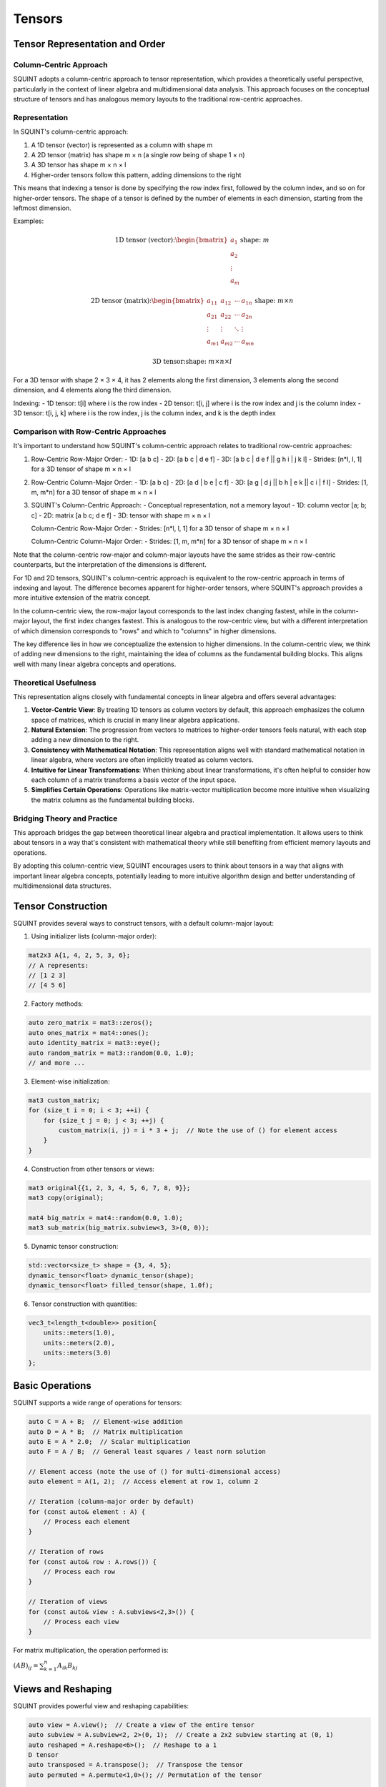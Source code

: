 Tensors
=======

Tensor Representation and Order
-------------------------------

Column-Centric Approach
^^^^^^^^^^^^^^^^^^^^^^^

SQUINT adopts a column-centric approach to tensor representation, which provides a theoretically useful perspective, particularly in the context of linear algebra and multidimensional data analysis. This approach focuses on the conceptual structure of tensors and has analogous memory layouts to the traditional row-centric approaches.

Representation
^^^^^^^^^^^^^^

In SQUINT's column-centric approach:

1. A 1D tensor (vector) is represented as a column with shape m
2. A 2D tensor (matrix) has shape m × n (a single row being of shape 1 × n)
3. A 3D tensor has shape m × n × l
4. Higher-order tensors follow this pattern, adding dimensions to the right

This means that indexing a tensor is done by specifying the row index first, followed by the column index, and so on for higher-order tensors. The shape of a tensor is defined by the number of elements in each dimension, starting from the leftmost dimension.

Examples:

.. math::

   \text{1D tensor (vector):} \begin{bmatrix} a_1 \\ a_2 \\ \vdots \\ a_m \end{bmatrix} \text{shape: } m

   \text{2D tensor (matrix):} \begin{bmatrix} 
   a_{11} & a_{12} & \cdots & a_{1n} \\
   a_{21} & a_{22} & \cdots & a_{2n} \\
   \vdots & \vdots & \ddots & \vdots \\
   a_{m1} & a_{m2} & \cdots & a_{mn}
   \end{bmatrix} \text{shape: } m \times n

   \text{3D tensor:} \text{shape: } m \times n \times l

For a 3D tensor with shape 2 × 3 × 4, it has 2 elements along the first dimension, 3 elements along the second dimension, and 4 elements along the third dimension.

Indexing:
- 1D tensor: t[i] where i is the row index
- 2D tensor: t[i, j] where i is the row index and j is the column index
- 3D tensor: t[i, j, k] where i is the row index, j is the column index, and k is the depth index

Comparison with Row-Centric Approaches
^^^^^^^^^^^^^^^^^^^^^^^^^^^^^^^^^^^^^^

It's important to understand how SQUINT's column-centric approach relates to traditional row-centric approaches:

1. Row-Centric Row-Major Order:
   - 1D: [a b c]
   - 2D: [a b c | d e f]
   - 3D: [a b c | d e f || g h i | j k l]
   - Strides: [n*l, l, 1] for a 3D tensor of shape m × n × l

2. Row-Centric Column-Major Order:
   - 1D: [a b c]
   - 2D: [a d | b e | c f]
   - 3D: [a g | d j || b h | e k || c i | f l]
   - Strides: [1, m, m*n] for a 3D tensor of shape m × n × l

3. SQUINT's Column-Centric Approach:
   - Conceptual representation, not a memory layout
   - 1D: column vector [a; b; c]
   - 2D: matrix [a b c; d e f]
   - 3D: tensor with shape m × n × l

   Column-Centric Row-Major Order:
   - Strides: [n*l, l, 1] for a 3D tensor of shape m × n × l
   
   Column-Centric Column-Major Order:
   - Strides: [1, m, m*n] for a 3D tensor of shape m × n × l

Note that the column-centric row-major and column-major layouts have the same strides as their row-centric counterparts, but the interpretation of the dimensions is different.

For 1D and 2D tensors, SQUINT's column-centric approach is equivalent to the row-centric approach in terms of indexing and layout. The difference becomes apparent for higher-order tensors, where SQUINT's approach provides a more intuitive extension of the matrix concept.

In the column-centric view, the row-major layout corresponds to the last index changing fastest, while in the column-major layout, the first index changes fastest. This is analogous to the row-centric view, but with a different interpretation of which dimension corresponds to "rows" and which to "columns" in higher dimensions.

The key difference lies in how we conceptualize the extension to higher dimensions. In the column-centric view, we think of adding new dimensions to the right, maintaining the idea of columns as the fundamental building blocks. This aligns well with many linear algebra concepts and operations.

Theoretical Usefulness
^^^^^^^^^^^^^^^^^^^^^^

This representation aligns closely with fundamental concepts in linear algebra and offers several advantages:

1. **Vector-Centric View**: By treating 1D tensors as column vectors by default, this approach emphasizes the column space of matrices, which is crucial in many linear algebra applications.

2. **Natural Extension**: The progression from vectors to matrices to higher-order tensors feels natural, with each step adding a new dimension to the right.

3. **Consistency with Mathematical Notation**: This representation aligns well with standard mathematical notation in linear algebra, where vectors are often implicitly treated as column vectors.

4. **Intuitive for Linear Transformations**: When thinking about linear transformations, it's often helpful to consider how each column of a matrix transforms a basis vector of the input space.

5. **Simplifies Certain Operations**: Operations like matrix-vector multiplication become more intuitive when visualizing the matrix columns as the fundamental building blocks.

Bridging Theory and Practice
^^^^^^^^^^^^^^^^^^^^^^^^^^^^

This approach bridges the gap between theoretical linear algebra and practical implementation. It allows users to think about tensors in a way that's consistent with mathematical theory while still benefiting from efficient memory layouts and operations.

By adopting this column-centric view, SQUINT encourages users to think about tensors in a way that aligns with important linear algebra concepts, potentially leading to more intuitive algorithm design and better understanding of multidimensional data structures.

Tensor Construction
-------------------


SQUINT provides several ways to construct tensors, with a default column-major layout:

1. Using initializer lists (column-major order):

.. code-block::

   mat2x3 A{1, 4, 2, 5, 3, 6};
   // A represents:
   // [1 2 3]
   // [4 5 6]

2. Factory methods:

.. code-block::

   auto zero_matrix = mat3::zeros();
   auto ones_matrix = mat4::ones();
   auto identity_matrix = mat3::eye();
   auto random_matrix = mat3::random(0.0, 1.0);
   // and more ...

3. Element-wise initialization:

.. code-block::

   mat3 custom_matrix;
   for (size_t i = 0; i < 3; ++i) {
       for (size_t j = 0; j < 3; ++j) {
           custom_matrix(i, j) = i * 3 + j;  // Note the use of () for element access
       }
   }

4. Construction from other tensors or views:

.. code-block::

   mat3 original{{1, 2, 3, 4, 5, 6, 7, 8, 9}};
   mat3 copy(original);
   
   mat4 big_matrix = mat4::random(0.0, 1.0);
   mat3 sub_matrix(big_matrix.subview<3, 3>(0, 0));

5. Dynamic tensor construction:

.. code-block::

   std::vector<size_t> shape = {3, 4, 5};
   dynamic_tensor<float> dynamic_tensor(shape);
   dynamic_tensor<float> filled_tensor(shape, 1.0f);

6. Tensor construction with quantities:

.. code-block::

   vec3_t<length_t<double>> position{
       units::meters(1.0),
       units::meters(2.0),
       units::meters(3.0)
   };


Basic Operations
----------------


SQUINT supports a wide range of operations for tensors:

.. code-block::

   auto C = A + B;  // Element-wise addition
   auto D = A * B;  // Matrix multiplication
   auto E = A * 2.0;  // Scalar multiplication
   auto F = A / B;  // General least squares / least norm solution
   
   // Element access (note the use of () for multi-dimensional access)
   auto element = A(1, 2);  // Access element at row 1, column 2
   
   // Iteration (column-major order by default)
   for (const auto& element : A) {
       // Process each element
   }
   
   // Iteration of rows
   for (const auto& row : A.rows()) {
       // Process each row
   }
   
   // Iteration of views
   for (const auto& view : A.subviews<2,3>()) {
       // Process each view
   }

For matrix multiplication, the operation performed is:

:math:`(AB)_{ij} = \sum_{k=1}^n A_{ik}B_{kj}`


Views and Reshaping
-------------------


SQUINT provides powerful view and reshaping capabilities:

.. code-block::

   auto view = A.view();  // Create a view of the entire tensor
   auto subview = A.subview<2, 2>(0, 1);  // Create a 2x2 subview starting at (0, 1)
   auto reshaped = A.reshape<6>();  // Reshape to a 1
   D tensor
   auto transposed = A.transpose();  // Transpose the tensor
   auto permuted = A.permute<1,0>(); // Permutation of the tensor
   
   // For dynamic tensors
   auto dynamic_reshaped = dynamic_tensor.reshape({6, 4});
   auto dynamic_transposed = dynamic_tensor.transpose();


Linear Algebra Operations
-------------------------


SQUINT provides comprehensive linear algebra operations:

- **Solving Linear Systems**:

.. code-block::

   auto result = solve(A, b);  // Solves Ax = b for square systems

This solves the system of linear equations:
  
:math:`Ax = b`

A will be overwritten with the LU decomposition of A and b will be overwritten with the solution x.

- **Least Squares / Least Norm Solution**:

.. code-block::

   auto result = solve_general(A, b);  // Solves Ax = b for non-square systems

:math:`Ax = b`

The system is solved in the least squares sense, where A is an m x n matrix with m >= n and in the least norm sense when m < n.

A will be overwritten with the QR decomposition of A and b will be overwritten with the solution x.

.. note::
   b must have enough rows to store the solution.

- **Matrix Inversion**:

.. code-block::

   auto inverse = inv(A);  // Computes the inverse of a square matrix

The inverse :math:`A^{-1}` satisfies:
  
:math:`AA^{-1} = A^{-1}A = I`

- **Pseudoinverse**:

.. code-block::

   auto pseudo_inverse = pinv(A);  // Computes the Moore-Penrose pseudoinverse

For a matrix :math:`A`, the Moore-Penrose pseudoinverse :math:`A^+` satisfies:
  
:math:`AA^+A = A`
:math:`A^+AA^+ = A^+`
:math:`(AA^+)^* = AA^+`
:math:`(A^+A)^* = A^+A`


Vector Operations
-----------------


- **Cross Product** (for 3D vectors):

.. code-block::

   auto cross_product = cross(a, b);

For vectors :math:`a = (a_x, a_y, a_z)` and :math:`b = (b_x, b_y, b_z)`:
  
:math:`a \times b = (a_y b_z - a_z b_y, a_z b_x - a_x b_z, a_x b_y - a_y b_x)`

- **Dot Product**:

.. code-block::

   auto dot_product = dot(a, b);

For vectors :math:`a` and :math:`b`:
  
:math:`a \cdot b = \sum_{i=1}^n a_i b_i`

- **Vector Norm**:

.. code-block::

   auto vector_norm = norm(a);

The Euclidean norm of a vector :math:`a` is:
  
:math:`\|a\| = \sqrt{\sum_{i=1}^n |a_i|^2}`


Matrix Operations
-----------------


- **Trace**:

.. code-block::

   auto matrix_trace = trace(A);

The trace of a square matrix :math:`A` is:
  
:math:`\text{tr}(A) = \sum_{i=1}^n A_{ii}`


Statistical Functions
---------------------


- **Mean**:

.. code-block::

   auto tensor_mean = mean(A);

For a tensor :math:`A` with :math:`n` elements:
  
:math:`\text{mean}(A) = \frac{1}{n} \sum_{i=1}^n A_i`


Tensor Contraction
------------------


- **Tensor Contraction**:

.. code-block::

   auto contracted = contract(A, B, contraction_pairs);

For tensors :math:`A` and :math:`B`, the contraction over indices :math:`i` and :math:`j` is:
  
:math:`(A \cdot B)_{k_1...k_n l_1...l_m} = \sum_{i,j} A_{k_1...k_n i} B_{j l_1...l_m}`


Tensor Error Checking
---------------------

SQUINT provides optional error checking for tensors, which is separate from and orthogonal to error checking for quantities. When enabled, tensor error checking primarily focuses on bounds checking and additional shape checks at runtime, especially for dynamic tensors.

Enabling Error Checking
^^^^^^^^^^^^^^^^^^^^^^^

Error checking for tensors can be enabled by specifying the `error_checking::enabled` policy when declaring a tensor:

.. code-block:: cpp

   using ErrorTensor = squint::tensor<float, dynamic, dynamic, error_checking::enabled>
   ErrorTensor t({2,3}, std::vector<float>{1, 4, 2, 5, 3, 6});

Types of Checks
^^^^^^^^^^^^^^^

When error checking is enabled for tensors, SQUINT performs the following types of checks:

1. **Bounds Checking**: Ensures that element access is within the tensor's dimensions.

   .. code-block:: cpp

      // This will throw std::out_of_range
      t(2, 0);
      t(0, 3);

2. **Shape Compatibility**: Verifies that tensor operations are performed on compatible shapes.

   .. code-block:: cpp

      ErrorTensor a({2, 3});
      ErrorTensor b({3, 4});
      ErrorTensor c({2, 4});
      
      // This will compile and run correctly
      auto result1 = a * b;
      
      // This will throw a runtime error due to incompatible shapes
      auto result2 = a * c;

3. **View Bounds**: Ensures that tensor views and reshaping operations are within bounds.

   .. code-block:: cpp

      // This will throw if the subview exceeds the tensor's bounds
      auto subview = t.subview({2,2}, {1, 2});

Performance Considerations
^^^^^^^^^^^^^^^^^^^^^^^^^^

While error checking provides additional safety, it does come with a performance cost. In performance-critical code, you may want to disable error checking:

.. code-block:: cpp

   using FastTensor = squint::tensor<float, squint::shape<2, 3>, squint::strides::column_major<squint::shape<2, 3>>, squint::error_checking::disabled>;
   FastTensor ft{1, 4, 2, 5, 3, 6};

   // No bounds checking performed, may lead to undefined behavior if accessed out of bounds
   auto element = ft(1, 1);

Error Checking and Quantities
^^^^^^^^^^^^^^^^^^^^^^^^^^^^^

It's important to note that tensor error checking is independent of quantity error checking. You can have tensors of quantities with different error checking policies:

.. code-block:: cpp

   // Tensor with error checking, containing quantities without error checking
   tensor<length_t<double>, shape<3>, strides::column_major<shape<3>>, error_checking::enabled> t1;

   // Tensor without error checking, containing quantities with error checking
   tensor<quantity<double, dimensions::L, error_checking::enabled>, shape<3>, strides::column_major<shape<3>>, error_checking::disabled> t2;
